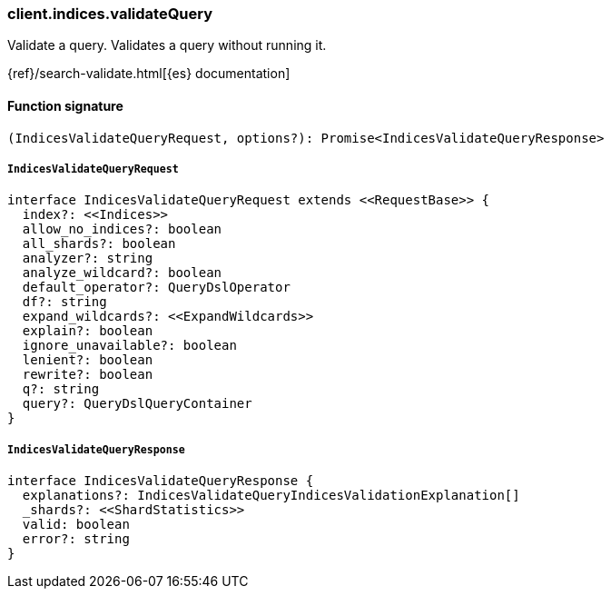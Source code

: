 [[reference-indices-validate_query]]

////////
===========================================================================================================================
||                                                                                                                       ||
||                                                                                                                       ||
||                                                                                                                       ||
||        ██████╗ ███████╗ █████╗ ██████╗ ███╗   ███╗███████╗                                                            ||
||        ██╔══██╗██╔════╝██╔══██╗██╔══██╗████╗ ████║██╔════╝                                                            ||
||        ██████╔╝█████╗  ███████║██║  ██║██╔████╔██║█████╗                                                              ||
||        ██╔══██╗██╔══╝  ██╔══██║██║  ██║██║╚██╔╝██║██╔══╝                                                              ||
||        ██║  ██║███████╗██║  ██║██████╔╝██║ ╚═╝ ██║███████╗                                                            ||
||        ╚═╝  ╚═╝╚══════╝╚═╝  ╚═╝╚═════╝ ╚═╝     ╚═╝╚══════╝                                                            ||
||                                                                                                                       ||
||                                                                                                                       ||
||    This file is autogenerated, DO NOT send pull requests that changes this file directly.                             ||
||    You should update the script that does the generation, which can be found in:                                      ||
||    https://github.com/elastic/elastic-client-generator-js                                                             ||
||                                                                                                                       ||
||    You can run the script with the following command:                                                                 ||
||       npm run elasticsearch -- --version <version>                                                                    ||
||                                                                                                                       ||
||                                                                                                                       ||
||                                                                                                                       ||
===========================================================================================================================
////////

[discrete]
=== client.indices.validateQuery

Validate a query. Validates a query without running it.

{ref}/search-validate.html[{es} documentation]

[discrete]
==== Function signature

[source,ts]
----
(IndicesValidateQueryRequest, options?): Promise<IndicesValidateQueryResponse>
----

[discrete]
===== `IndicesValidateQueryRequest`

[source,ts]
----
interface IndicesValidateQueryRequest extends <<RequestBase>> {
  index?: <<Indices>>
  allow_no_indices?: boolean
  all_shards?: boolean
  analyzer?: string
  analyze_wildcard?: boolean
  default_operator?: QueryDslOperator
  df?: string
  expand_wildcards?: <<ExpandWildcards>>
  explain?: boolean
  ignore_unavailable?: boolean
  lenient?: boolean
  rewrite?: boolean
  q?: string
  query?: QueryDslQueryContainer
}
----

[discrete]
===== `IndicesValidateQueryResponse`

[source,ts]
----
interface IndicesValidateQueryResponse {
  explanations?: IndicesValidateQueryIndicesValidationExplanation[]
  _shards?: <<ShardStatistics>>
  valid: boolean
  error?: string
}
----

